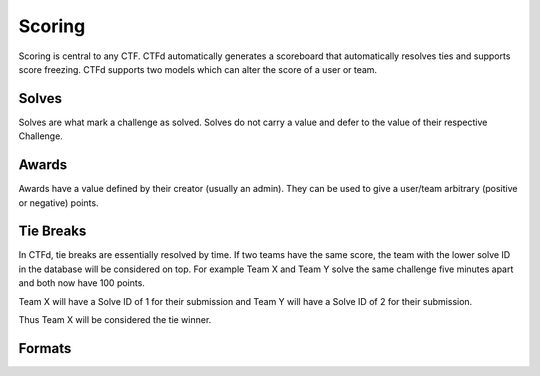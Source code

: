 Scoring
=======

Scoring is central to any CTF. CTFd automatically generates a scoreboard that automatically resolves ties and supports score freezing. CTFd supports two models which can alter the score of a user or team.

Solves
------
Solves are what mark a challenge as solved. Solves do not carry a value and defer to the value of their respective Challenge.

Awards
------
Awards have a value defined by their creator (usually an admin). They can be used to give a user/team arbitrary (positive or negative) points.

Tie Breaks
----------
In CTFd, tie breaks are essentially resolved by time. If two teams have the same score, the team with the lower solve ID in the database will be considered on top. For example Team X and Team Y solve the same challenge five minutes apart and both now have 100 points.

Team X will have a Solve ID of 1 for their submission and Team Y will have a Solve ID of 2 for their submission.

Thus Team X will be considered the tie winner.

Formats
-------

